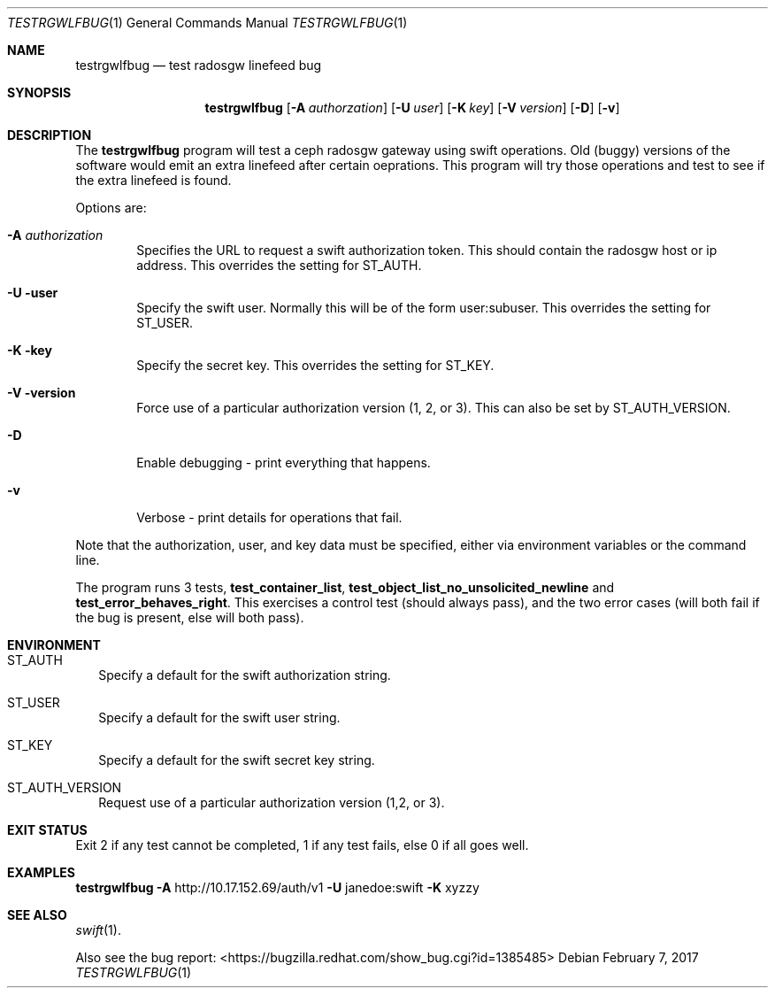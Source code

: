 .Dd February 7, 2017
.Dt TESTRGWLFBUG 1
.Os
.Sh NAME
.Nm testrgwlfbug
.Nd test radosgw linefeed bug
.Sh SYNOPSIS
.Nm testrgwlfbug
.Op Fl A Ar authorzation
.Op Fl U Ar user
.Op Fl K Ar key
.Op Fl V Ar version
.Op Fl D
.Op Fl v
.Sh DESCRIPTION
The
.Nm
program will test a ceph radosgw gateway using swift operations.
Old (buggy) versions of the software would emit an extra linefeed
after certain oeprations.
This program will try those operations and test to see if the
extra linefeed is found.
.Pp
Options are:
.Bl -tag -width flag
.It Fl A Ar authorization
Specifies the URL to request a swift authorization token.
This should contain the radosgw host or ip address.
This overrides the setting for
.Ev ST_AUTH .
.It Fl U user
Specify the swift user.  Normally this will be of the form user:subuser.
This overrides the setting for 
.Ev ST_USER .
.It Fl K key
Specify the secret key.
This overrides the setting for 
.Ev ST_KEY .
.It Fl V version
Force use of a particular authorization version (1, 2, or 3).
This can also be set by
.Ev ST_AUTH_VERSION .
.It Fl D
Enable debugging - print everything that happens.
.It Fl v
Verbose - print details for operations that fail.
.El
.Pp
Note that the authorization, user, and key data must be specified,
either via environment variables or the command line.
.Pp
The program runs 3 tests, 
.Sy test_container_list ,
.Sy test_object_list_no_unsolicited_newline No and
.Sy test_error_behaves_right .
This exercises a control test (should always pass), and the two error cases
(will both fail if the bug is present, else will both pass).
.Sh ENVIRONMENT
.Bl -tag -width 
.It Ev ST_AUTH
Specify a default for the swift authorization string.
.It Ev ST_USER
Specify a default for the swift user string.
.It Ev ST_KEY
Specify a default for the swift secret key string.
.It Ev ST_AUTH_VERSION
Request use of a particular authorization version (1,2, or 3).
.Pp
.El
.Sh EXIT STATUS
Exit 2 if any test cannot be completed, 1 if any test fails, else 0 if all goes well.
.Sh EXAMPLES
.Nm Fl A No http://10.17.152.69/auth/v1 Fl U No janedoe:swift Fl K No xyzzy
.Sh SEE ALSO
.Xr swift 1 .
.Pp
Also see the bug report: <https://bugzilla.redhat.com/show_bug.cgi?id=1385485>
